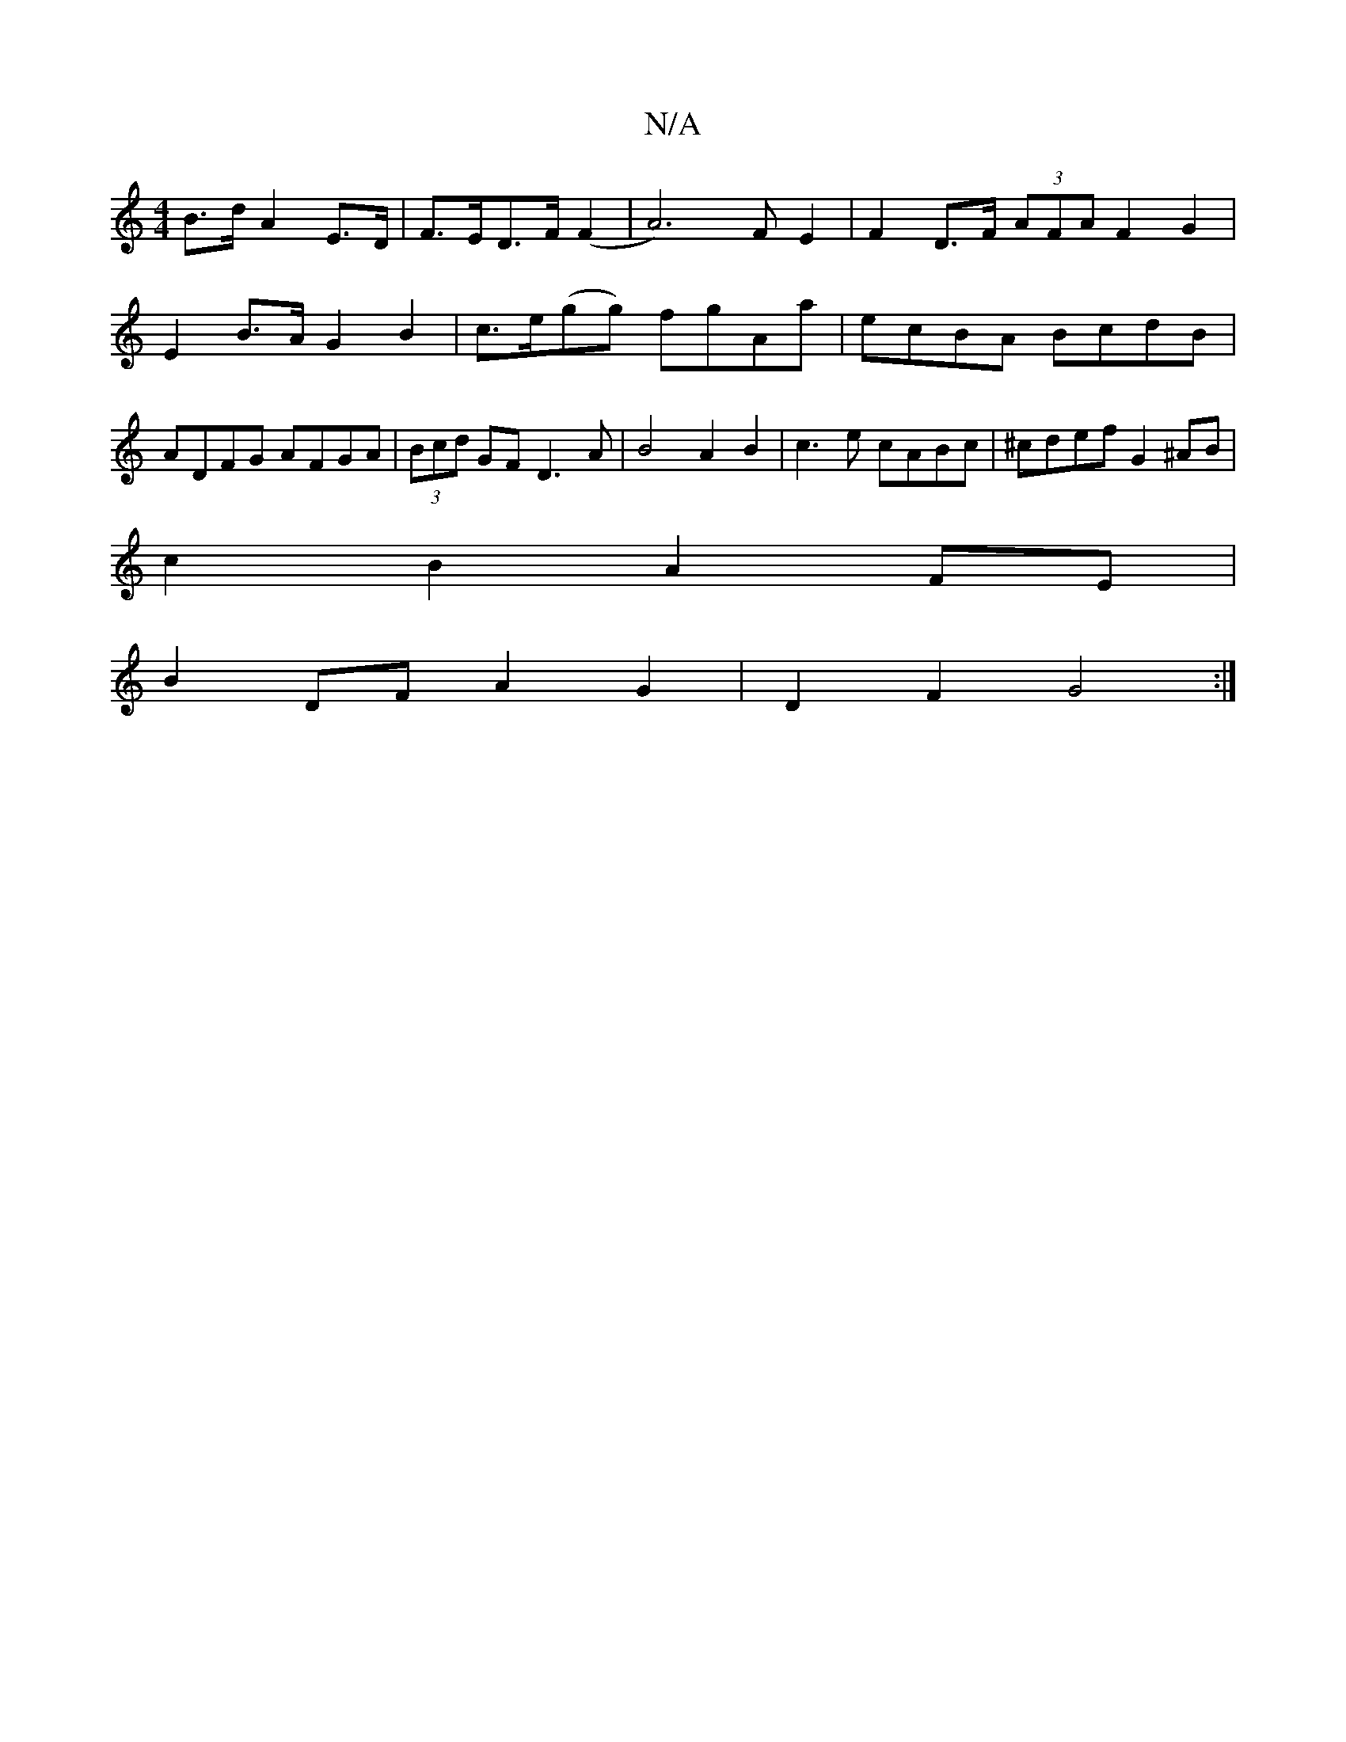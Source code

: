 X:1
T:N/A
M:4/4
R:N/A
K:Cmajor
B>d A2 E>D | F>ED>F (F2|A4)>F2 E2 | F2- D>F (3AFA F2 G2 | E2 B>A G2 B2 | c>e(gg) fgAa|ecBA BcdB|ADFG AFGA | (3Bcd GF D3 A | B4 A2 B2 | c3 e cABc | ^cdef G2 ^AB |
c2 B2 A2FE |
B2 DF A2 G2 | D2 F2 G4 :|